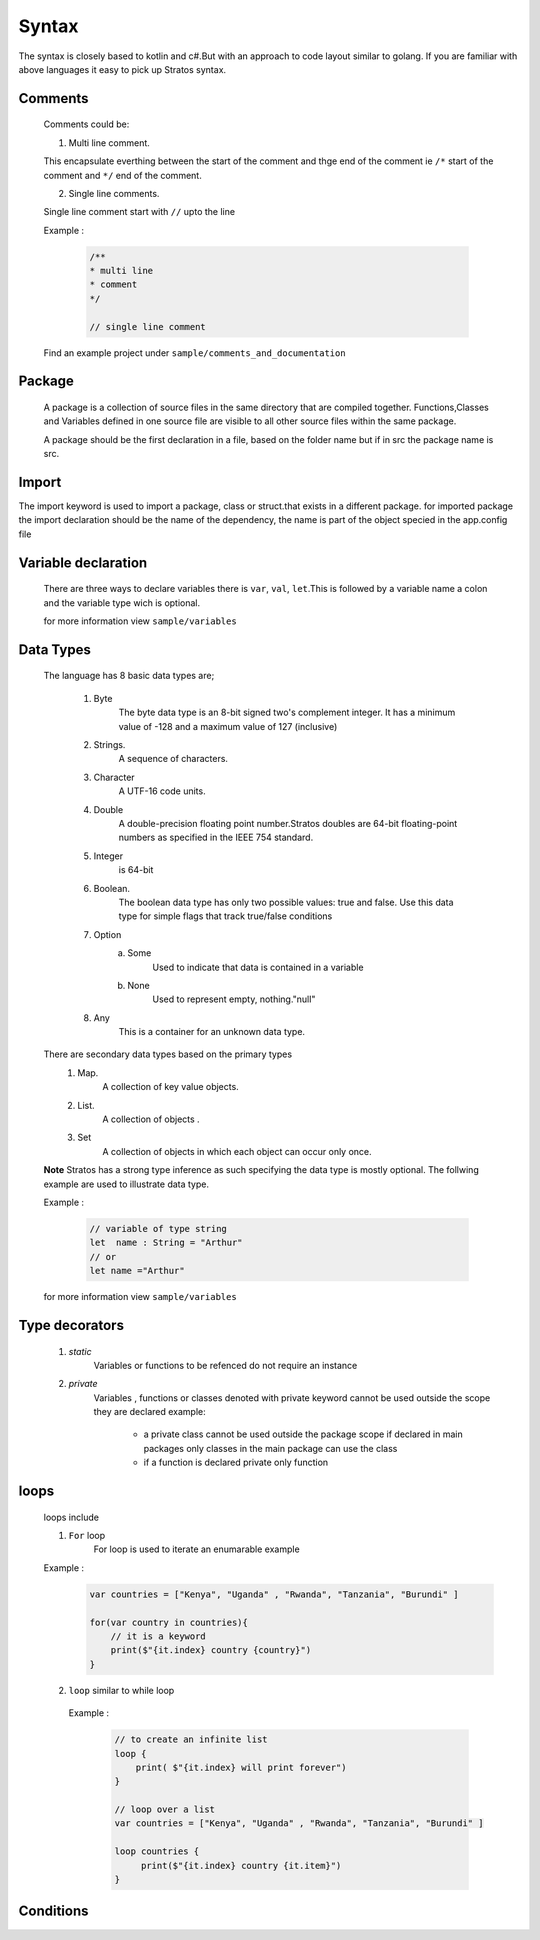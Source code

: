 Syntax
===========
The syntax is closely based to kotlin and c#.But with an approach to code layout  similar to golang.
If you are familiar with above languages it easy to pick up Stratos syntax.

+++++++++
Comments
+++++++++

    Comments could be:

    1. Multi line comment.

    This encapsulate everthing between the start of the comment and thge end of the comment ie ``/*`` start of the comment and ``*/`` end of the comment.

    2. Single line comments.
    
    Single line comment start with ``//`` upto the line

    Example : 

        .. code-block:: java
    
            /**
            * multi line 
            * comment 
            */

            // single line comment

    Find an example project under ``sample/comments_and_documentation``        



+++++++++++++++
Package 
+++++++++++++++
    A package is a collection of source files in the same directory that are compiled together. Functions,Classes and Variables defined in one source file are visible to all other source files within the same package.

    A package should be the first declaration in  a file, based on the folder name but if in src the package name is src.


+++++++++++++
Import
+++++++++++++
The import keyword is used to import a package, class or struct.that exists in a different package.
for imported package the import declaration should be the name of the dependency, the name is part of the object specied in the app.config file



++++++++++++++++++++++++
Variable declaration
++++++++++++++++++++++++

    There are three ways to declare variables there is ``var``, ``val``, ``let``.This is followed by a variable name a colon and the variable type wich is optional.


    for more information view ``sample/variables``


++++++++++++++++
Data Types
++++++++++++++++

    The  language has 8 basic data types are;

        1.  Byte
                The byte data type is an 8-bit signed two's complement integer. It has a minimum value of -128 and a maximum value of 127 (inclusive)

        2.  Strings.
                A sequence of characters.

        3.  Character
                A  UTF-16 code units.

        4.  Double
                A double-precision floating point number.Stratos doubles are 64-bit floating-point numbers as specified in the IEEE 754 standard.

        5.  Integer
                is 64-bit  

        6. Boolean.
                The boolean data type has only two possible values: true and false. Use this data type for simple flags that track true/false conditions

        7.  Option 
                a. Some
                    Used to indicate that data is contained in a variable
                b. None
                    Used to represent empty, nothing."null"

        8.  Any
                This is a container for an unknown data type.

    There are secondary data types based on the primary types
        1. Map.
                A collection of key value objects.

        2. List.
                A collection of objects .

        3. Set
            A collection of objects in which each object can occur only once.

    **Note**  Stratos has a strong type inference as such specifying the data type is mostly optional.
    The follwing example are used to illustrate data type.


    Example : 

        .. code-block:: java
            
            // variable of type string
            let  name : String = "Arthur"
            // or 
            let name ="Arthur"
            



    for more information view ``sample/variables``    

++++++++++++++++++++++++++++++++
Type decorators 
++++++++++++++++++++++++++++++++

    1. `static` 
        Variables or functions to be refenced do not require an instance

    2. `private`  
        Variables , functions or classes denoted with private keyword cannot be used outside the scope they are declared 
        example:

            * a private class cannot be used outside the package scope if declared in main packages only classes in the main package can use the class
            * if a function is declared private only function


++++++++++++++++++++++++++++++++
loops
++++++++++++++++++++++++++++++++


    loops include 

    1. ``For`` loop
        For loop is used to iterate an enumarable
        example
    
    Example : 
        .. code-block:: java

            var countries = ["Kenya", "Uganda" , "Rwanda", "Tanzania", "Burundi" ]

            for(var country in countries){
                // it is a keyword 
                print($"{it.index} country {country}")
            }

    2.  ``loop`` 
        similar to while loop
    
     Example : 
        .. code-block:: java

            // to create an infinite list
            loop {
                print( $"{it.index} will print forever")
            }

            // loop over a list
            var countries = ["Kenya", "Uganda" , "Rwanda", "Tanzania", "Burundi" ]

            loop countries {
                 print($"{it.index} country {it.item}")
            }





++++++++++++++++++++++++++++++++
Conditions
++++++++++++++++++++++++++++++++
